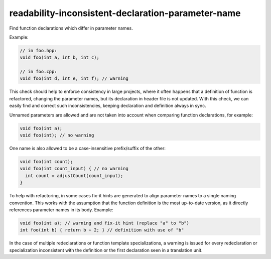 .. title:: clang-tidy - readability-inconsistent-declaration-parameter-name

readability-inconsistent-declaration-parameter-name
===================================================

Find function declarations which differ in parameter names.

Example:

.. code-block:: c++

  // in foo.hpp:
  void foo(int a, int b, int c);

  // in foo.cpp:
  void foo(int d, int e, int f); // warning

This check should help to enforce consistency in large projects, where it often
happens that a definition of function is refactored, changing the parameter
names, but its declaration in header file is not updated. With this check, we
can easily find and correct such inconsistencies, keeping declaration and
definition always in sync.

Unnamed parameters are allowed and are not taken into account when comparing
function declarations, for example:

.. code-block:: c++

  void foo(int a);
  void foo(int); // no warning

One name is also allowed to be a case-insensitive prefix/suffix of the other:

.. code-block:: c++

  void foo(int count);
  void foo(int count_input) { // no warning
    int count = adjustCount(count_input);
  }

To help with refactoring, in some cases fix-it hints are generated to align
parameter names to a single naming convention. This works with the assumption
that the function definition is the most up-to-date version, as it directly
references parameter names in its body. Example:

.. code-block:: c++

  void foo(int a); // warning and fix-it hint (replace "a" to "b")
  int foo(int b) { return b + 2; } // definition with use of "b"

In the case of multiple redeclarations or function template specializations,
a warning is issued for every redeclaration or specialization inconsistent with
the definition or the first declaration seen in a translation unit.

.. option:: IgnoreMacros

   If this option is set to non-zero (default is `1`), the check will not warn
   about names declared inside macros.

.. option:: Strict

   If this option is set to non-zero (default is `0`), then names must match
   exactly (or be absent).
